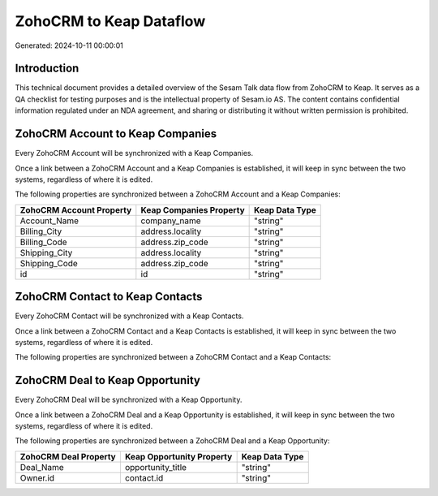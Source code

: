 ========================
ZohoCRM to Keap Dataflow
========================

Generated: 2024-10-11 00:00:01

Introduction
------------

This technical document provides a detailed overview of the Sesam Talk data flow from ZohoCRM to Keap. It serves as a QA checklist for testing purposes and is the intellectual property of Sesam.io AS. The content contains confidential information regulated under an NDA agreement, and sharing or distributing it without written permission is prohibited.

ZohoCRM Account to Keap Companies
---------------------------------
Every ZohoCRM Account will be synchronized with a Keap Companies.

Once a link between a ZohoCRM Account and a Keap Companies is established, it will keep in sync between the two systems, regardless of where it is edited.

The following properties are synchronized between a ZohoCRM Account and a Keap Companies:

.. list-table::
   :header-rows: 1

   * - ZohoCRM Account Property
     - Keap Companies Property
     - Keap Data Type
   * - Account_Name
     - company_name
     - "string"
   * - Billing_City
     - address.locality
     - "string"
   * - Billing_Code
     - address.zip_code
     - "string"
   * - Shipping_City
     - address.locality
     - "string"
   * - Shipping_Code
     - address.zip_code
     - "string"
   * - id
     - id
     - "string"


ZohoCRM Contact to Keap Contacts
--------------------------------
Every ZohoCRM Contact will be synchronized with a Keap Contacts.

Once a link between a ZohoCRM Contact and a Keap Contacts is established, it will keep in sync between the two systems, regardless of where it is edited.

The following properties are synchronized between a ZohoCRM Contact and a Keap Contacts:

.. list-table::
   :header-rows: 1

   * - ZohoCRM Contact Property
     - Keap Contacts Property
     - Keap Data Type


ZohoCRM Deal to Keap Opportunity
--------------------------------
Every ZohoCRM Deal will be synchronized with a Keap Opportunity.

Once a link between a ZohoCRM Deal and a Keap Opportunity is established, it will keep in sync between the two systems, regardless of where it is edited.

The following properties are synchronized between a ZohoCRM Deal and a Keap Opportunity:

.. list-table::
   :header-rows: 1

   * - ZohoCRM Deal Property
     - Keap Opportunity Property
     - Keap Data Type
   * - Deal_Name
     - opportunity_title
     - "string"
   * - Owner.id
     - contact.id
     - "string"

